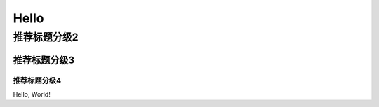 ===================
Hello
===================

推荐标题分级2
==============


推荐标题分级3
---------------

---------------
推荐标题分级4
---------------

Hello, World!
